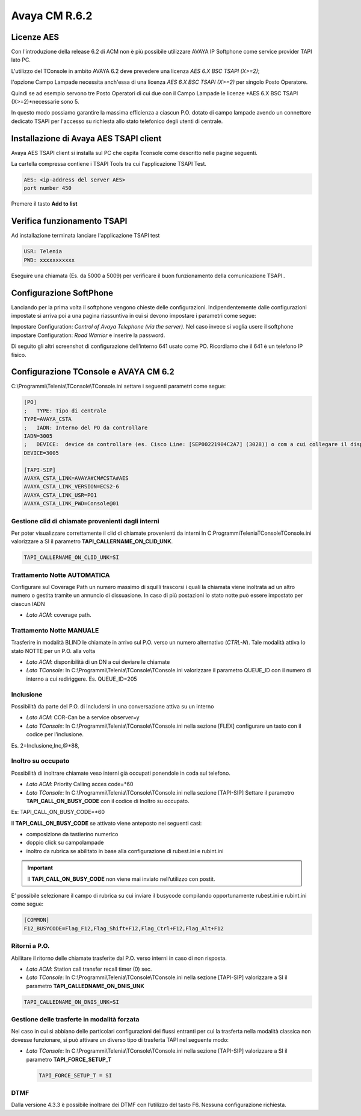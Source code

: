 ==============
Avaya CM R.6.2
==============

Licenze AES
===========

Con l'introduzione della release 6.2 di ACM non è più possibile utilizzare AVAYA IP Softphone come service provider TAPI lato PC.

L'utilizzo del TConsole in ambito AVAYA 6.2 deve prevedere una licenza *AES 6.X BSC TSAPI (X>=2)*; 

l'opzione Campo Lampade necessita anch'essa di una licenza *AES 6.X BSC TSAPI (X>=2)* per singolo Posto Operatore.

Quindi se ad esempio servono tre Posto Operatori di cui due con il Campo Lampade le licenze *AES 6.X BSC TSAPI (X>=2)*necessarie sono 5.

In questo modo possiamo garantire la massima efficienza a ciascun P.O. dotato di campo lampade avendo un connettore dedicato TSAPI per l'accesso su richiesta allo 
stato telefonico degli utenti di centrale. 


Installazione di Avaya AES TSAPI client
=======================================

Avaya AES TSAPI client si installa sul PC che ospita Tconsole come descritto nelle pagine seguenti.

La cartella compressa contiene i TSAPI Tools tra cui l'applicazione TSAPI Test.

.. image:: /images/TCONSOLE/INSTALLAZIONE/REQUISITI/InstallazioneAvayaTSAPI01.PNG

.. image:: /images/TCONSOLE/INSTALLAZIONE/REQUISITI/InstallazioneAvayaTSAPI02.PNG

.. image:: /images/TCONSOLE/INSTALLAZIONE/REQUISITI/InstallazioneAvayaTSAPI03.PNG


.. code-block:: ini
    
    AES: <ip-address del server AES> 
    port number 450


Premere il tasto  **Add to list**


.. image:: /images/TCONSOLE/INSTALLAZIONE/REQUISITI/InstallazioneAvayaTSAPI04.PNG

    Premere il tasto Install


.. image:: /images/TCONSOLE/INSTALLAZIONE/REQUISITI/InstallazioneAvayaTSAPI05.PNG


Verifica funzionamento TSAPI
=============================

Ad installazione terminata lanciare l'applicazione TSAPI test

.. code-block:: ini

    USR: Telenia
    PWD: xxxxxxxxxxx

Eseguire una chiamata (Es. da 5000 a 5009) per verificare il buon  funzionamento della  comunicazione TSAPI..


.. image:: /images/TCONSOLE/INSTALLAZIONE/REQUISITI/TestTsapiDevice.png

Configurazione SoftPhone
========================

Lanciando per la prima volta il softphone vengono chieste delle configurazioni. Indipendentemente dalle configurazioni impostate si arriva poi a una pagina riassuntiva in cui si devono impostare i parametri come segue:

.. image:: /images/TCONSOLE/INSTALLAZIONE/REQUISITI/ConfigurazioneAvayaIPSoftPhone01.PNG

.. image:: /images/TCONSOLE/INSTALLAZIONE/REQUISITI/ConfigurazioneAvayaIPSoftPhone02.PNG

Impostare Configuration: *Control of Avaya Telephone (via the server)*. Nel caso invece si voglia usere il softphone impostare Configuration: *Road Warrior* e inserire la password.

Di seguito gli altri screenshot di configurazione dell’interno 641 usato come PO. Ricordiamo che il 641 è un telefono IP fisico.

.. image:: /images/TCONSOLE/INSTALLAZIONE/REQUISITI/ConfigurazioneAvayaIPSoftPhone03.PNG

.. image:: /images/TCONSOLE/INSTALLAZIONE/REQUISITI/ConfigurazioneAvayaIPSoftPhone04.PNG

.. image:: /images/TCONSOLE/INSTALLAZIONE/REQUISITI/ConfigurazioneAvayaIPSoftPhone05.PNG

.. image:: /images/TCONSOLE/INSTALLAZIONE/REQUISITI/ConfigurazioneAvayaIPSoftPhone06.PNG


Configurazione TConsole e AVAYA CM 6.2
=======================================

C:\\Programmi\\Telenia\\TConsole\\TConsole.ini settare i seguenti parametri come segue:

.. code-block:: ini

    [PO]
    ;	TYPE: Tipo di centrale
    TYPE=AVAYA_CSTA
    ;	IADN: Interno del PO da controllare
    IADN=3005
    ;	DEVICE:  device da controllare (es. Cisco Line: [SEP00221904C2A7] (3028)) o com a cui collegare il dispositivo (es. COM1) 
    DEVICE=3005

    [TAPI-SIP]
    AVAYA_CSTA_LINK=AVAYA#CM#CSTA#AES
    AVAYA_CSTA_LINK_VERSION=ECS2-6
    AVAYA_CSTA_LINK_USR=PO1
    AVAYA_CSTA_LINK_PWD=Console@01



Gestione clid di chiamate provenienti dagli interni
---------------------------------------------------

Per poter visualizzare correttamente il clid di chiamate provenienti da interni In C:\Programmi\Telenia\TConsole\TConsole.ini valorizzare a SI il parametro **TAPI_CALLERNAME_ON_CLID_UNK**.

.. code-block:: ini

    TAPI_CALLERNAME_ON_CLID_UNK=SI


Trattamento Notte AUTOMATICA
----------------------------
Configurare sul Coverage Path un numero massimo  di squilli trascorsi i quali la chiamata viene inoltrata ad  un altro numero o gestita tramite un annuncio di dissuasione. In caso di più postazioni lo stato notte può essere impostato per ciascun IADN

- *Lato ACM*: coverage path.

Trattamento Notte MANUALE
-------------------------
Trasferire in modalità BLIND le chiamate in arrivo sul P.O. verso un numero alternativo (*CTRL-N*).
Tale modalità attiva lo stato NOTTE per un P.O. alla volta

- *Lato ACM*: disponibilità di un DN a cui deviare le chiamate
- *Lato TConsole*: In C:\\Programmi\\Telenia\\TConsole\\TConsole.ini valorizzare il parametro QUEUE_ID con il numero di interno a cui rediriggere. Es. QUEUE_ID=205

Inclusione
----------
Possibilità da parte del P.O. di includersi in una conversazione attiva su un interno

- *Lato ACM*: COR-Can be a service observer=y
- *Lato TConsole*: In C:\\Programmi\\Telenia\\TConsole\\TConsole.ini nella sezione [FLEX] configurare un tasto con il codice per l’inclusione.

Es. 2=Inclusione,Inc,@*88,


Inoltro su occupato
-------------------
Possibilità di inoltrare chiamate veso interni già occupati ponendole in coda sul telefono.

- *Lato ACM*: Priority Calling acces code=*60
- *Lato TConsole*: In C:\\Programmi\\Telenia\\TConsole\\TConsole.ini nella sezione [TAPI-SIP]  Settare il parametro **TAPI_CALL_ON_BUSY_CODE** con il codice di Inoltro su occupato. 

Es: TAPI_CALL_ON_BUSY_CODE=*60


Il **TAPI_CALL_ON_BUSY_CODE** se attivato viene anteposto nei seguenti casi:

-	composizione da tastierino numerico
-	doppio click su campolampade
-	inoltro da rubrica se abilitato in base alla configurazione di rubest.ini e rubint.ini

.. Important:: Il **TAPI_CALL_ON_BUSY_CODE** non viene mai inviato nell’utilizzo con postit.

E’ possibile selezionare il campo di rubrica su cui inviare il busycode compilando opportunamente rubest.ini e rubint.ini come segue:

.. code-block:: ini

    [COMMON]
    F12_BUSYCODE=Flag_F12,Flag_Shift+F12,Flag_Ctrl+F12,Flag_Alt+F12
    
.. Warning::Per ognuno dei 4 flag, i valori ammessi sono:

  - S, SI, Y, YES, 1
  - N, NO, 0
  
  in qualsiasi combinazione minuscola/maiuscola.
  Esempio: F12_BUSYCODE=SI,N,si,Yes*


Ritorni a P.O.
--------------
Abilitare il ritorno delle chiamate trasferite dal P.O. verso interni in caso di non risposta.

- *Lato ACM*: Station call transfer recall timer (0) sec.
- *Lato TConsole*: In C:\\Programmi\\Telenia\\TConsole\\TConsole.ini  nella sezione [TAPI-SIP] valorizzare a SI il parametro **TAPI_CALLEDNAME_ON_DNIS_UNK**

.. code-block:: ini

    TAPI_CALLEDNAME_ON_DNIS_UNK=SI


Gestione delle trasferte in modalità forzata
---------------------------------------------
Nel caso in cui si abbiano delle particolari configurazioni dei flussi entranti per cui la trasferta nella modalità classica non dovesse funzionare, si può attivare un diverso tipo di trasferta TAPI nel seguente modo:

- *Lato TConsole*: In C:\\Programmi\\Telenia\\TConsole\\TConsole.ini  nella sezione [TAPI-SIP] valorizzare a SI il parametro **TAPI_FORCE_SETUP_T**
  
  .. code-block:: ini
      
      TAPI_FORCE_SETUP_T = SI

DTMF
-----
Dalla versione 4.3.3 è possibile inoltrare dei DTMF con l’utilizzo del tasto F6. Nessuna configurazione richiesta.


